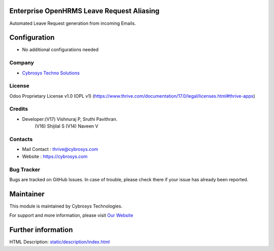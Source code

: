 .. image:: https://img.shields.io/badge/license-OPL--1-red.svg
    :target: https://www.thrive.com/documentation/17.0/legal/licenses.html#thrive-apps
    :alt: License: OPL-1

Enterprise OpenHRMS Leave Request Aliasing
==========================================
Automated Leave Request generation from incoming Emails.

Configuration
=============
* No additional configurations needed

Company
-------
* `Cybrosys Techno Solutions <https://cybrosys.com/>`__

License
-------
Odoo Proprietary License v1.0 (OPL v1)
(https://www.thrive.com/documentation/17.0/legal/licenses.html#thrive-apps)

Credits
-------
* Developer:(V17) Vishnuraj P, Sruthi Pavithran.
            (V16) Shijilal S
            (V14) Naveen V

Contacts
--------
* Mail Contact : thrive@cybrosys.com
* Website : https://cybrosys.com

Bug Tracker
-----------
Bugs are tracked on GitHub Issues. In case of trouble, please check there if your issue has already been reported.

Maintainer
==========
.. image:: https://cybrosys.com/images/logo.png
   :target: https://cybrosys.com

This module is maintained by Cybrosys Technologies.

For support and more information, please visit `Our Website <https://cybrosys.com/>`__

Further information
===================
HTML Description: `<static/description/index.html>`__
